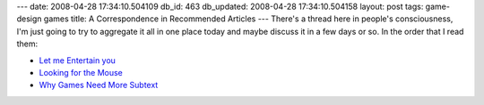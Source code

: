 ---
date: 2008-04-28 17:34:10.504109
db_id: 463
db_updated: 2008-04-28 17:34:10.504158
layout: post
tags: game-design games
title: A Correspondence in Recommended Articles
---
There's a thread here in people's consciousness, I'm just going to try to aggregate it all in one place today and maybe discuss it in a few days or so.  In the order that I read them:

* `Let me Entertain you`_
* `Looking for the Mouse`_
* `Why Games Need More Subtext`_

.. _Let me Entertain you: http://www.latimes.com/features/printedition/books/la-bk-chabon27apr27,1,909788.story
.. _Looking for the Mouse: http://www.herecomeseverybody.org/2008/04/looking-for-the-mouse.html
.. _Why Games Need More Subtext: http://www.gamasutra.com/php-bin/news_index.php?story=18359
